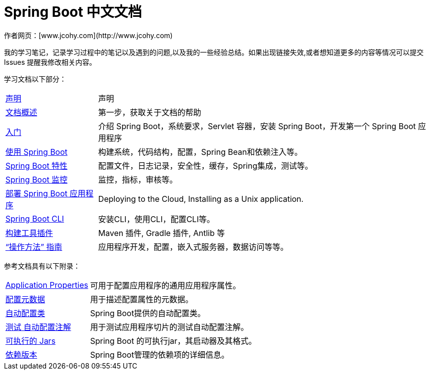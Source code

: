 [[spring-boot-reference-documentation]]
= Spring Boot 中文文档
作者网页：[www.jcohy.com](http://www.jcohy.com)

我的学习笔记，记录学习过程中的笔记以及遇到的问题,以及我的一些经验总结。如果出现链接失效,或者想知道更多的内容等情况可以提交 Issues 提醒我修改相关内容。


学习文档以下部分：

[horizontal]
<<legal.adoc#legal,声明>> :: 声明
<<documentation-overview.adoc#boot-documentation,文档概述>> :: 第一步，获取关于文档的帮助
<<getting-started.adoc#getting-started,入门>> :: 介绍 Spring Boot，系统要求，Servlet 容器，安装 Spring Boot，开发第一个 Spring Boot 应用程序
<<using-spring-boot.adoc#using-boot,使用 Spring Boot>> :: 构建系统，代码结构，配置，Spring Bean和依赖注入等。
<<spring-boot-features.adoc#boot-features,Spring Boot 特性>> :: 配置文件，日志记录，安全性，缓存，Spring集成，测试等。
<<production-ready-features.adoc#production-ready,Spring Boot 监控>> :: 监控，指标，审核等。
<<deployment.adoc#deployment,部署 Spring Boot 应用程序>> :: Deploying to the Cloud, Installing as a Unix application.
<<spring-boot-cli.adoc#cli,Spring Boot CLI>> :: 安装CLI，使用CLI，配置CLI等。
<<build-tool-plugins.adoc#build-tool-plugins,构建工具插件>> :: Maven 插件, Gradle 插件, Antlib 等
<<howto.adoc#howto,"`操作方法`" 指南>> :: 应用程序开发，配置，嵌入式服务器，数据访问等等。

参考文档具有以下附录：

[horizontal]
<<appendix-application-properties.adoc#common-application-properties,Application Properties>> :: 可用于配置应用程序的通用应用程序属性。
<<appendix-configuration-metadata.adoc#configuration-metadata,配置元数据>> :: 用于描述配置属性的元数据。
<<appendix-auto-configuration-classes.adoc#auto-configuration-classes,自动配置类>> :: Spring Boot提供的自动配置类。
<<appendix-test-auto-configuration.adoc#test-auto-configuration,测试 自动配置注解>> :: 用于测试应用程序切片的测试自动配置注解。
<<appendix-executable-jar-format.adoc#executable-jar,可执行的 Jars>> :: Spring Boot 的可执行jar，其启动器及其格式。
<<appendix-dependency-versions.adoc#appendix-dependency-versions,依赖版本>> :: Spring Boot管理的依赖项的详细信息。
